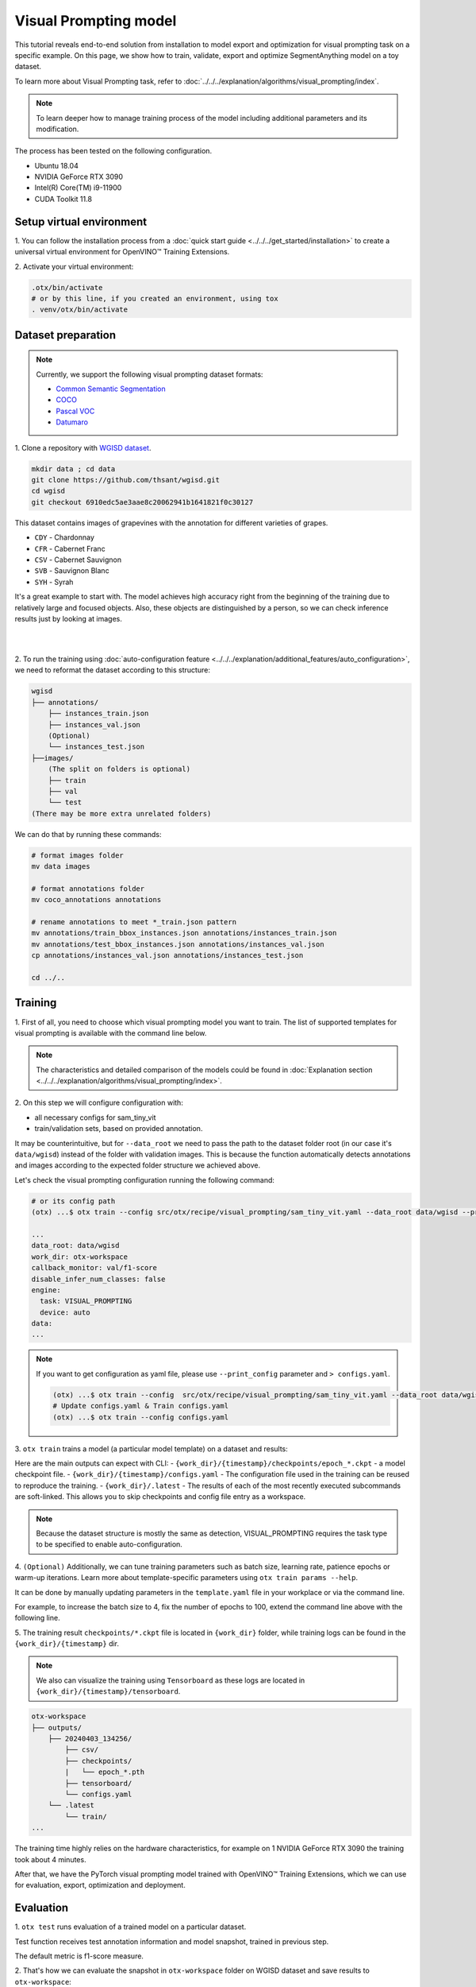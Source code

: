 Visual Prompting model
======================

This tutorial reveals end-to-end solution from installation to model export and optimization for visual prompting task on a specific example.
On this page, we show how to train, validate, export and optimize SegmentAnything model on a toy dataset.

To learn more about Visual Prompting task, refer to :doc:`../../../explanation/algorithms/visual_prompting/index`.

.. note::

  To learn deeper how to manage training process of the model including additional parameters and its modification.

The process has been tested on the following configuration.

- Ubuntu 18.04
- NVIDIA GeForce RTX 3090
- Intel(R) Core(TM) i9-11900
- CUDA Toolkit 11.8

*************************
Setup virtual environment
*************************

1. You can follow the installation process from a :doc:`quick start guide <../../../get_started/installation>`
to create a universal virtual environment for OpenVINO™ Training Extensions.

2. Activate your virtual
environment:

.. code-block:: shell

  .otx/bin/activate
  # or by this line, if you created an environment, using tox
  . venv/otx/bin/activate


***************************
Dataset preparation
***************************

..  note::

  Currently, we support the following visual prompting dataset formats:

  - `Common Semantic Segmentation <https://openvinotoolkit.github.io/datumaro/stable/docs/data-formats/formats/common_semantic_segmentation.html>`_
  - `COCO <https://openvinotoolkit.github.io/datumaro/stable/docs/data-formats/formats/coco.html>`_
  - `Pascal VOC <https://openvinotoolkit.github.io/datumaro/stable/docs/data-formats/formats/pascal_voc.html>`_
  - `Datumaro <https://openvinotoolkit.github.io/datumaro/stable/docs/data-formats/formats/datumaro.html>`_

1. Clone a repository with
`WGISD dataset <https://github.com/thsant/wgisd>`_.

.. code-block:: shell

    mkdir data ; cd data
    git clone https://github.com/thsant/wgisd.git
    cd wgisd
    git checkout 6910edc5ae3aae8c20062941b1641821f0c30127


This dataset contains images of grapevines with the annotation for different varieties of grapes.

- ``CDY`` - Chardonnay
- ``CFR`` - Cabernet Franc
- ``CSV`` - Cabernet Sauvignon
- ``SVB`` - Sauvignon Blanc
- ``SYH`` - Syrah

It's a great example to start with. The model achieves high accuracy right from the beginning of the training due to relatively large and focused objects. Also, these objects are distinguished by a person, so we can check inference results just by looking at images.

|

.. image:: ../../../../../utils/images/wgisd_gt_sample.jpg
  :width: 600
  :alt: this image uploaded from this `source <https://github.com/thsant/wgisd/blob/master/data/CDY_2015.jpg>`_

|

2. To run the training using :doc:`auto-configuration feature <../../../explanation/additional_features/auto_configuration>`,
we need to reformat the dataset according to this structure:

.. code-block:: shell

    wgisd
    ├── annotations/
        ├── instances_train.json
        ├── instances_val.json
        (Optional)
        └── instances_test.json
    ├──images/
        (The split on folders is optional)
        ├── train
        ├── val
        └── test
    (There may be more extra unrelated folders)

We can do that by running these commands:

.. code-block:: shell

    # format images folder
    mv data images

    # format annotations folder
    mv coco_annotations annotations

    # rename annotations to meet *_train.json pattern
    mv annotations/train_bbox_instances.json annotations/instances_train.json
    mv annotations/test_bbox_instances.json annotations/instances_val.json
    cp annotations/instances_val.json annotations/instances_test.json

    cd ../..

*********
Training
*********

1. First of all, you need to choose which visual prompting model you want to train.
The list of supported templates for visual prompting is available with the command line below.

.. note::

    The characteristics and detailed comparison of the models could be found in :doc:`Explanation section <../../../explanation/algorithms/visual_prompting/index>`.


.. tab-set::

    .. tab-item:: CLI

        .. code-block:: shell

            (otx) ...$ otx find --task VISUAL_PROMPTING
            ┏━━━━━━━━━━━━━━━━━━┳━━━━━━━━━━━━━━━━┳━━━━━━━━━━━━━━━━━━━━━━━━━━━━━━━━━━━━━━━━━━━━━━━━━━━━━━━━━━┓
            ┃ Task             ┃ Model Name     ┃ Recipe Path                                              ┃
            ┡━━━━━━━━━━━━━━━━━━╇━━━━━━━━━━━━━━━━╇━━━━━━━━━━━━━━━━━━━━━━━━━━━━━━━━━━━━━━━━━━━━━━━━━━━━━━━━━━┩
            │ VISUAL_PROMPTING │ sam_tiny_vit   │ src/otx/recipe/visual_prompting/sam_tiny_vit.yaml        │
            │ VISUAL_PROMPTING │ openvino_model │ src/otx/recipe/visual_prompting/openvino_model.yaml      │
            │ VISUAL_PROMPTING │ sam_vit_b      │ src/otx/recipe/visual_prompting/sam_vit_b.yaml           │
            └──────────────────┴────────────────┴──────────────────────────────────────────────────────────┘

    .. tab-item:: API

        .. code-block:: python

            from otx.engine.utils.api import list_models

            model_lists = list_models(task="VISUAL_PROMPTING")
            print(model_lists)
            '''
            ['sam_tiny_vit', 'sam_vit_b', 'openvino_model']
            '''

2. On this step we will configure configuration
with:

- all necessary configs for sam_tiny_vit
- train/validation sets, based on provided annotation.

It may be counterintuitive, but for ``--data_root`` we need to pass the path to the dataset folder root (in our case it's ``data/wgisd``) instead of the folder with validation images.
This is because the function automatically detects annotations and images according to the expected folder structure we achieved above.

Let's check the visual prompting configuration running the following command:

.. code-block:: shell

    # or its config path
    (otx) ...$ otx train --config src/otx/recipe/visual_prompting/sam_tiny_vit.yaml --data_root data/wgisd --print_config

    ...
    data_root: data/wgisd
    work_dir: otx-workspace
    callback_monitor: val/f1-score
    disable_infer_num_classes: false
    engine:
      task: VISUAL_PROMPTING
      device: auto
    data:
    ...

.. note::

    If you want to get configuration as yaml file, please use ``--print_config`` parameter and ``> configs.yaml``.

    .. code-block:: shell

        (otx) ...$ otx train --config  src/otx/recipe/visual_prompting/sam_tiny_vit.yaml --data_root data/wgisd --print_config > configs.yaml
        # Update configs.yaml & Train configs.yaml
        (otx) ...$ otx train --config configs.yaml

3. ``otx train`` trains a model (a particular model template)
on a dataset and results:

Here are the main outputs can expect with CLI:
- ``{work_dir}/{timestamp}/checkpoints/epoch_*.ckpt`` - a model checkpoint file.
- ``{work_dir}/{timestamp}/configs.yaml`` - The configuration file used in the training can be reused to reproduce the training.
- ``{work_dir}/.latest`` - The results of each of the most recently executed subcommands are soft-linked. This allows you to skip checkpoints and config file entry as a workspace.

.. tab-set::

    .. tab-item:: CLI (auto-config)

        .. code-block:: shell

            (otx) ...$ otx train --data_root data/wgisd --task VISUAL_PROMPTING

    .. tab-item:: CLI (with config)

        .. code-block:: shell

            (otx) ...$ otx train --config src/otx/recipe/visual_prompting/sam_tiny_vit.yaml --data_root data/wgisd

    .. tab-item:: API (from_config)

        .. code-block:: python

            from otx.engine import Engine

            data_root = "data/wgisd"
            recipe = "src/otx/recipe/visual_prompting/sam_tiny_vit.yaml"

            engine = Engine.from_config(
                      config_path=recipe,
                      data_root=data_root,
                      work_dir="otx-workspace",
                    )

            engine.train(...)

    .. tab-item:: API

        .. code-block:: python

            from otx.engine import Engine

            data_root = "data/wgisd"

            engine = Engine(
                      model="sam_tiny_vit",
                      task="VISUAL_PROMPTING",
                      data_root=data_root,
                      work_dir="otx-workspace",
                    )

            engine.train(...)

.. note::

  Because the dataset structure is mostly the same as detection, VISUAL_PROMPTING requires the task type to be specified to enable auto-configuration.

4. ``(Optional)`` Additionally, we can tune training parameters such as batch size, learning rate, patience epochs or warm-up iterations.
Learn more about template-specific parameters using ``otx train params --help``.

It can be done by manually updating parameters in the ``template.yaml`` file in your workplace or via the command line.

For example, to increase the batch size to 4, fix the number of epochs to 100, extend the command line above with the following line.

.. tab-set::

    .. tab-item:: CLI

        .. code-block:: shell

            (otx) ...$ otx train ... --data.config.train_subset.batch_size 4 \
                                     --max_epochs 100

    .. tab-item:: API

        .. code-block:: python

            from otx.core.config.data import DataModuleConfig, SubsetConfig
            from otx.core.data.module import OTXDataModule
            from otx.engine import Engine

            data_config = DataModuleConfig(..., train_subset=SubsetConfig(..., batch_size=4))
            datamodule = OTXDataModule(..., config=data_config)

            engine = Engine(..., datamodule=datamodule)

            engine.train(max_epochs=100)

5. The training result ``checkpoints/*.ckpt`` file is located in ``{work_dir}`` folder,
while training logs can be found in the ``{work_dir}/{timestamp}`` dir.

.. note::
    We also can visualize the training using ``Tensorboard`` as these logs are located in ``{work_dir}/{timestamp}/tensorboard``.

.. code-block::

    otx-workspace
    ├── outputs/
        ├── 20240403_134256/
            ├── csv/
            ├── checkpoints/
            |   └── epoch_*.pth
            ├── tensorboard/
            └── configs.yaml
        └── .latest
            └── train/
    ...

The training time highly relies on the hardware characteristics, for example on 1 NVIDIA GeForce RTX 3090 the training took about 4 minutes.

After that, we have the PyTorch visual prompting model trained with OpenVINO™ Training Extensions, which we can use for evaluation, export, optimization and deployment.

***********
Evaluation
***********

1. ``otx test`` runs evaluation of a
trained model on a particular dataset.

Test function receives test annotation information and model snapshot, trained in previous step.

The default metric is f1-score measure.

2. That's how we can evaluate the snapshot in ``otx-workspace``
folder on WGISD dataset and save results to ``otx-workspace``:

.. tab-set::

    .. tab-item:: CLI (with work_dir)

        .. code-block:: shell

            (otx) ...$ otx test --work_dir otx-workspace
            ┏━━━━━━━━━━━━━━━━━━━━━━━━━━━┳━━━━━━━━━━━━━━━━━━━━━━━━━━━┓
            ┃        Test metric        ┃       DataLoader 0        ┃
            ┡━━━━━━━━━━━━━━━━━━━━━━━━━━━╇━━━━━━━━━━━━━━━━━━━━━━━━━━━┩
            │      test/data_time       │   0.0009265312692150474   │
            │         test/dice         │    0.9201090335845947     │
            │       test/f1-score       │    0.9201071262359619     │
            │         test/iou          │    0.8520355224609375     │
            │      test/iter_time       │    0.3015514016151428     │
            │         test/map          │    0.5886790156364441     │
            │        test/map_50        │    0.9061686396598816     │
            │        test/map_75        │    0.6716098785400391     │
            │      test/map_large       │    0.7401198148727417     │
            │      test/map_medium      │    0.5705212950706482     │
            │    test/map_per_class     │           -1.0            │
            │      test/map_small       │    0.21598181128501892    │
            │        test/mar_1         │    0.03824029490351677    │
            │        test/mar_10        │    0.3468073010444641     │
            │       test/mar_100        │     0.614170253276825     │
            │  test/mar_100_per_class   │           -1.0            │
            │      test/mar_large       │     0.766523003578186     │
            │      test/mar_medium      │     0.599896252155304     │
            │      test/mar_small       │    0.2501521706581116     │
            └───────────────────────────┴───────────────────────────┘

    .. tab-item:: CLI (with config)

        .. code-block:: shell

            (otx) ...$ otx test --config src/otx/recipe/visual_prompting/sam_tiny_vit.yaml \
                                --data_root data/wgisd \
                                --checkpoint otx-workspace/.latest/train/checkpoints/epoch_009.ckpt
            ┏━━━━━━━━━━━━━━━━━━━━━━━━━━━┳━━━━━━━━━━━━━━━━━━━━━━━━━━━┓
            ┃        Test metric        ┃       DataLoader 0        ┃
            ┡━━━━━━━━━━━━━━━━━━━━━━━━━━━╇━━━━━━━━━━━━━━━━━━━━━━━━━━━┩
            │      test/data_time       │   0.0009342798730358481   │
            │         test/dice         │    0.9201090335845947     │
            │       test/f1-score       │    0.9201071262359619     │
            │         test/iou          │    0.8520355224609375     │
            │      test/iter_time       │    0.31654438376426697    │
            │         test/map          │    0.5886790156364441     │
            │        test/map_50        │    0.9061686396598816     │
            │        test/map_75        │    0.6716098785400391     │
            │      test/map_large       │    0.7401198148727417     │
            │      test/map_medium      │    0.5705212950706482     │
            │    test/map_per_class     │           -1.0            │
            │      test/map_small       │    0.21598181128501892    │
            │        test/mar_1         │    0.03824029490351677    │
            │        test/mar_10        │    0.3468073010444641     │
            │       test/mar_100        │     0.614170253276825     │
            │  test/mar_100_per_class   │           -1.0            │
            │      test/mar_large       │     0.766523003578186     │
            │      test/mar_medium      │     0.599896252155304     │
            │      test/mar_small       │    0.2501521706581116     │
            └───────────────────────────┴───────────────────────────┘

    .. tab-item:: API

        .. code-block:: python

            engine.test()


3. The output of ``{work_dir}/{timestamp}/csv/version_0/metrics.csv`` consists of
a dict with target metric name and its value.


*********
Export
*********

1. ``otx export`` exports a trained Pytorch `.pth` model to the OpenVINO™ Intermediate Representation (IR) format.
It allows to efficiently run it on Intel hardware, especially on CPU, using OpenVINO™ runtime.
Also, the resulting IR model is required to run PTQ optimization in the section below. IR model contains 4 files: ``exported_model_image_encoder.xml`` and ``exported_model_decoder.xml`` for architecture and ``exported_model_image_encoder.bin`` and ``exported_model_decoder.bin`` for weights.

2. That's how we can export the trained model ``{work_dir}/{timestamp}/checkpoints/epoch_*.ckpt``
from the previous section and save the exported model to the ``{work_dir}/{timestamp}/`` folder.

.. tab-set::

    .. tab-item:: CLI (with work_dir)

        .. code-block:: shell

            (otx) ...$ otx export --work_dir otx-workspace
            ...
            Elapsed time: 0:00:05.396129

    .. tab-item:: CLI (with config)

        .. code-block:: shell

            (otx) ...$ otx export ... --checkpoint otx-workspace/.latest/train/checkpoints/epoch_009.ckpt
            ...
            Elapsed time: 0:00:05.313879

    .. tab-item:: API

        .. code-block:: python

            engine.export()


3. We can check the accuracy of the IR model and the consistency between the exported model and the PyTorch model,
using ``otx test`` and passing the IR model path to the ``--checkpoint`` parameter.

.. tab-set::

    .. tab-item:: CLI (with work_dir)

        .. code-block:: shell

            (otx) ...$ otx test --work_dir otx-workspace \
                                --checkpoint otx-workspace/.latest/export/exported_model_decoder.xml \
                                --engine.device cpu
            ...
            ┏━━━━━━━━━━━━━━━━━━━━━━━━━━━┳━━━━━━━━━━━━━━━━━━━━━━━━━━━┓
            ┃        Test metric        ┃       DataLoader 0        ┃
            ┡━━━━━━━━━━━━━━━━━━━━━━━━━━━╇━━━━━━━━━━━━━━━━━━━━━━━━━━━┩
            │      test/data_time       │   0.0007283412269316614   │
            │         test/dice         │    0.9990837574005127     │
            │       test/f1-score       │    0.9169966578483582     │
            │         test/iou          │    0.8467163443565369     │
            │      test/iter_time       │    3.1121630668640137     │
            │         test/map          │    0.47309553623199463    │
            │        test/map_50        │    0.8371172547340393     │
            │        test/map_75        │    0.5044668912887573     │
            │      test/map_large       │    0.6876431107521057     │
            │      test/map_medium      │    0.5046071410179138     │
            │    test/map_per_class     │           -1.0            │
            │      test/map_small       │    0.11672457307577133    │
            │        test/mar_1         │    0.02601064182817936    │
            │        test/mar_10        │    0.26142847537994385    │
            │       test/mar_100        │    0.6027402281761169     │
            │  test/mar_100_per_class   │           -1.0            │
            │      test/mar_large       │    0.7594292163848877     │
            │      test/mar_medium      │    0.5897444486618042     │
            │      test/mar_small       │    0.22268414497375488    │
            └───────────────────────────┴───────────────────────────┘

    .. tab-item:: CLI (with config)

        .. code-block:: shell

            (otx) ...$ otx test --config src/otx/recipe/visual_prompting/sam_tiny_vit.yaml \
                                --data_root data/wgisd \
                                --checkpoint otx-workspace/.latest/export/exported_model_decoder.xml \
                                --engine.device cpu
            ...
            ┏━━━━━━━━━━━━━━━━━━━━━━━━━━━┳━━━━━━━━━━━━━━━━━━━━━━━━━━━┓
            ┃        Test metric        ┃       DataLoader 0        ┃
            ┡━━━━━━━━━━━━━━━━━━━━━━━━━━━╇━━━━━━━━━━━━━━━━━━━━━━━━━━━┩
            │      test/data_time       │   0.0007516053738072515   │
            │         test/dice         │    0.9990837574005127     │
            │       test/f1-score       │    0.9169966578483582     │
            │         test/iou          │    0.8467163443565369     │
            │      test/iter_time       │     3.09753680229187      │
            │         test/map          │    0.47309553623199463    │
            │        test/map_50        │    0.8371172547340393     │
            │        test/map_75        │    0.5044668912887573     │
            │      test/map_large       │    0.6876431107521057     │
            │      test/map_medium      │    0.5046071410179138     │
            │    test/map_per_class     │           -1.0            │
            │      test/map_small       │    0.11672457307577133    │
            │        test/mar_1         │    0.02601064182817936    │
            │        test/mar_10        │    0.26142847537994385    │
            │       test/mar_100        │    0.6027402281761169     │
            │  test/mar_100_per_class   │           -1.0            │
            │      test/mar_large       │    0.7594292163848877     │
            │      test/mar_medium      │    0.5897444486618042     │
            │      test/mar_small       │    0.22268414497375488    │
            └───────────────────────────┴───────────────────────────┘

    .. tab-item:: API

        .. code-block:: python

            exported_model = engine.export()
            engine.test(checkpoint=exported_model)

.. note::
    Visual prompting task has two IR models unlike other tasks. 
    But it doesn't matter which one to be inserted to ``--checkpoint`` for testing because OTX will automatically load both IR models.


4. ``Optional`` Additionally, we can tune confidence threshold via the command line.
Learn more about template-specific parameters using ``otx export --help``.

For example, If you want to get the ONNX model format you can run it like below.

.. tab-set::

    .. tab-item:: CLI

        .. code-block:: shell

            (otx) ...$ otx export ... --checkpoint otx-workspace/.latest/train/checkpoints/epoch_009.ckpt --export_format ONNX

    .. tab-item:: API

        .. code-block:: python

            engine.export(..., export_format="ONNX")


*************
Optimization
*************

1. We can further optimize the model with ``otx optimize``.
It uses PTQ depending on the model and transforms it to ``INT8`` format.

``PTQ`` optimization is used for models exported in the OpenVINO™ IR format. It decreases the floating-point precision to integer precision of the exported model by performing the post-training optimization.

To learn more about optimization, refer to `NNCF repository <https://github.com/openvinotoolkit/nncf>`_.

2.  Command example for optimizing OpenVINO™ model (.xml)
with OpenVINO™ PTQ.

.. tab-set::

    .. tab-item:: CLI

        .. code-block:: shell

            (otx) ...$ otx optimize  --work_dir otx-workspace \ 
                                     --checkpoint otx-workspace/.latest/export/exported_model_decoder.xml \
                                     --data.config.train_subset.num_workers 0

            ...
            Statistics collection ━━━━━━━━━━━━━━━━━━━━━━━━━━━━━━━━━━━━━━━━━━━━━━━━━━━━━━━━━━━━━━━━━━━━━━━━━━━━━━━━━━━━━━━━━━━━━━━━━━━━━━━ 100% 55/55 • 0:00:35 • 0:00:00
            Applying Fast Bias correction ━━━━━━━━━━━━━━━━━━━━━━━━━━━━━━━━━━━━━━━━━━━━━━━━━━━━━━━━━━━━━━━━━━━━━━━━━━━━━━━━━━━━━━━━━━━━━━━ 100% 50/50 • 0:00:01 • 0:00:00
            Elapsed time: 0:04:28.609954

    .. tab-item:: API

        .. code-block:: python

            ckpt_path = "otx-workspace/.latest/export/exported_model_decoder.xml"
            engine.optimize(checkpoint=ckpt_path)

The optimization time highly relies on the hardware characteristics, for example on Intel(R) Core(TM) i9-11900 it took about 10 minutes.
Please note, that PTQ will take some time without logging to optimize the model.

.. note::
    Optimization is performed in the following order: image encoder  then decoder. 
    Because the optimized image encoder is used for decoder optimization, segmentation fault error can occur when releasing threads and memories after optimization step.
    It doesn't affect optimization results, but it's recommended to set ``--data.config.train_subset.num_workers 0`` to avoid this error.

3. Finally, we can also evaluate the optimized model by passing
it to the ``otx test`` function.

.. tab-set::

    .. tab-item:: CLI

        .. code-block:: shell

            (otx) ...$ otx test --work_dir otx-workspace \ 
                                --checkpoint otx-workspace/.latest/optimize/optimized_model_decoder.xml \
                                --engine.device cpu

            ...
            ┏━━━━━━━━━━━━━━━━━━━━━━━━━━━┳━━━━━━━━━━━━━━━━━━━━━━━━━━━┓
            ┃        Test metric        ┃       DataLoader 0        ┃
            ┡━━━━━━━━━━━━━━━━━━━━━━━━━━━╇━━━━━━━━━━━━━━━━━━━━━━━━━━━┩
            │      test/data_time       │   0.0007440951885655522   │
            │         test/dice         │     0.998199462890625     │
            │       test/f1-score       │     0.853766918182373     │
            │         test/iou          │    0.7448458075523376     │
            │      test/iter_time       │    2.8865625858306885     │
            │         test/map          │    0.23295165598392487    │
            │        test/map_50        │    0.5494663119316101     │
            │        test/map_75        │    0.15102604031562805    │
            │      test/map_large       │    0.45290130376815796    │
            │      test/map_medium      │    0.16153287887573242    │
            │    test/map_per_class     │           -1.0            │
            │      test/map_small       │   0.012729672715067863    │
            │        test/mar_1         │   0.014449129812419415    │
            │        test/mar_10        │    0.15996699035167694    │
            │       test/mar_100        │    0.3901452422142029     │
            │  test/mar_100_per_class   │           -1.0            │
            │      test/mar_large       │    0.5868775844573975     │
            │      test/mar_medium      │    0.30925533175468445    │
            │      test/mar_small       │   0.027198636904358864    │
            └───────────────────────────┴───────────────────────────┘

    .. tab-item:: API

        .. code-block:: python

            ckpt_path = "otx-workspace/.latest/optimize/optimized_model_decoder.xml"
            engine.test(checkpoint=ckpt_path)

.. note::
    Visual prompting task has two IR models unlike other tasks. 
    But it doesn't matter which one to be inserted to ``--checkpoint`` for testing because OTX will automatically load both IR models.

Now we have fully trained, optimized and exported an efficient model representation ready-to-use visual prompting model.
